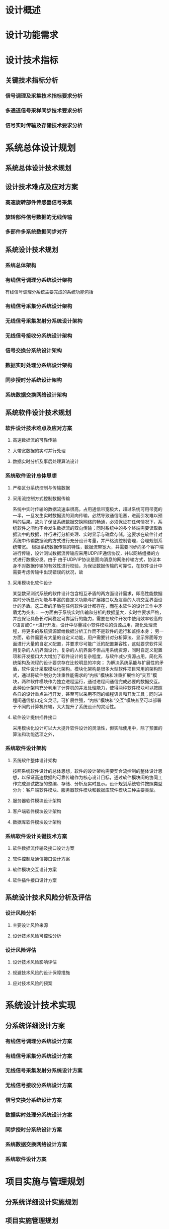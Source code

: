 * 设计概述
* 设计功能需求
* 设计技术指标
** 
** 关键技术指标分析
*** 信号调理及采集技术指标要求分析
*** 多通道信号采样同步技术要求分析
*** 信号实时传输及存储技术要求分析
* 系统总体设计规划
** 系统总体设计技术规划
** 设计技术难点及应对方案
*** 高速旋转部件传感器信号采集
*** 旋转部件信号数据的无线传输
*** 多部件多系统数据同步对齐
** 系统设计技术规划
*** 系统总体架构
*** 有线信号调理分系统设计架构
有线信号调理分系统主要完成的系统功能包括
*** 有线信号采集分系统设计架构
*** 无线信号采集发射分系统设计架构
*** 无线信号接收分系统设计架构
*** 信号交换分系统设计架构
*** 数据实时处理分系统设计架构
*** 同步授时分系统设计架构
*** 系统数据交换网络设计架构
** 系统软件设计技术规划
*** 软件设计技术难点及应对方案
**** 高速数据流的可靠传输
**** 大带宽数据的实时并行处理
**** 数据实时分析及事后处理算法设计
*** 系统软件设计总体思想
**** 严格区分系统控制与传输数据

**** 采用流控制方式控制数据传输
系统中实时传输的数据流速率很高，占用通信带宽极大，超过系统可用带宽的一半，一旦发生实时数据流的双向传输，必然导致通信阻塞，进而引发难以预料的后果。故为了保证系统数据交换网络的畅通，必须保证在任何情况下，系统软件之间均不会发生数据流的双向传输；同时系统中的多个终端需要读取数据流中的数据，并行进行分析处理、实时显示与磁盘存储。这要求在软件针对系统中传输数据流的方式进行充分设计考量，并严格流控制管理，合理规划系统带宽。
根据系统数据传输的特性，数据流带宽大，并需要同步向多个客户端进行传输，设计测试数据流传输应采用UDP/IP通信协议，并以网络组播的方式进行数据分发。由于
由于UDP/IP协议是面向消息的网络传输方式，协议本身不对数据传输的有效性进行校验，为保证数据传输的可靠性，在软件设计中需要考虑传输中出现错误的状况，故
**** 采用模块化软件设计
某型数采测试系统的软件设计包含相互矛盾的两方面设计需求，即高性能数据实时分析显示功能与丰富的自定义功能与扩展接口以及友善的人机交互界面设计的矛盾。这二者的矛盾在任何软件设计都存在，而在本软件的设计工作中矛盾尤为突出：
一方面由于系统实时传输和分析的数据量大，实时性要求严格，并应保证具备长时间稳定可靠运行的能力，需要在软件开发中使用效率较高的C语言或C++进行开发，设计中尽量减小软件模块的资源占用，简化处理流程，将更多的系统资源留给数据分析工作而不是软件的运行和监控本身；
另一方面，软件需要有大量的自定义功能，用户需要针对分析算法、显示界面等方面进行大量的自定义配置，并要求尽可能广泛的配置兼容性，这就要求软件采用复杂的人机界面设计。复杂的人机界面不但占用系统资源，同时自定义配置项和开发接口大大增加了软件设计的复杂程度，与软件减少资源占用，简化系统架构及流程的设计要求存在比较明显的冲突；
为解决系统系能与扩展性的矛盾，软件设计采取模块化架构。模块化架构是很多大型软件项目常用的架构形式，通过将软件划分为注重性能需求的“内核”模块和注重扩展性的“交互”模块，两种软件模块作为独立进程运行，通过进程间通信完成必要的数据交互。此种设计架构充分利用了计算机的并发处理能力，使得两种软件模块可以按照各自的设计重点进行开发，甚至可以采用不同的编程语言和开发工具；同时进程间通信接口定义灵活，可扩展性强，“内核”模块和“交互”模块甚至可以部署于不同的计算机终端，大大提升了系统设计的灵活性。
**** 软件设计提供插件接口
采用模块化设计可以大大提升软件设计的灵活性，但实际使用中，除了预置的算法和功能选项之外，
*** 系统软件设计架构
**** 系统软件整体设计架构
按照系统软件设计的总体思想，软件的设计架构需要契合流控制的整体设计思想，以保证高速数据的可靠传输作为核心设计目标，通过软件模块间的协同工作完成测试数据的整编、存储、分析及实时显示。设计规划系统软件按照类型分为：客户端软件模块、服务器软件模块和数据库软件模块三种主要类型。
**** 服务器软件模块设计架构
**** 客户端软件模块设计架构
**** 数据库软件模块设计架构
*** 系统软件设计关键技术方案
**** 软件数据流传输及接口设计方案
**** 软件控制及通信接口设计方案
**** 软件模块交互设计方案
**** 软件插件接口设计方案
** 系统设计技术风险分析及评估
*** 设计风险分析
**** 主要设计风险来源
**** 设计技术风险可控性分析
*** 设计风险评估
**** 设计技术风险影响评估
**** 规避技术风险的设计保障措施
**** 应对技术风险的预案
* 系统设计技术实现
** 分系统详细设计方案
*** 有线信号调理分系统设计方案
*** 有线信号采集分系统设计方案
*** 无线信号采集发射分系统设计方案
*** 无线信号接收分系统设计方案
*** 信号交换分系统设计方案
*** 数据实时处理分系统设计方案
*** 同步授时分系统设计方案
*** 系统数据交换网络设计方案
*** 系统软件设计方案
* 项目实施与管理规划
** 分系统详细设计实施规划
** 项目实施管理规划
* 项目设计质量保障
** 元器件及设备选型设计保障
** 可靠性设计保障
** 环境适应性设计保障
** 扩展接口及升级设计保障
